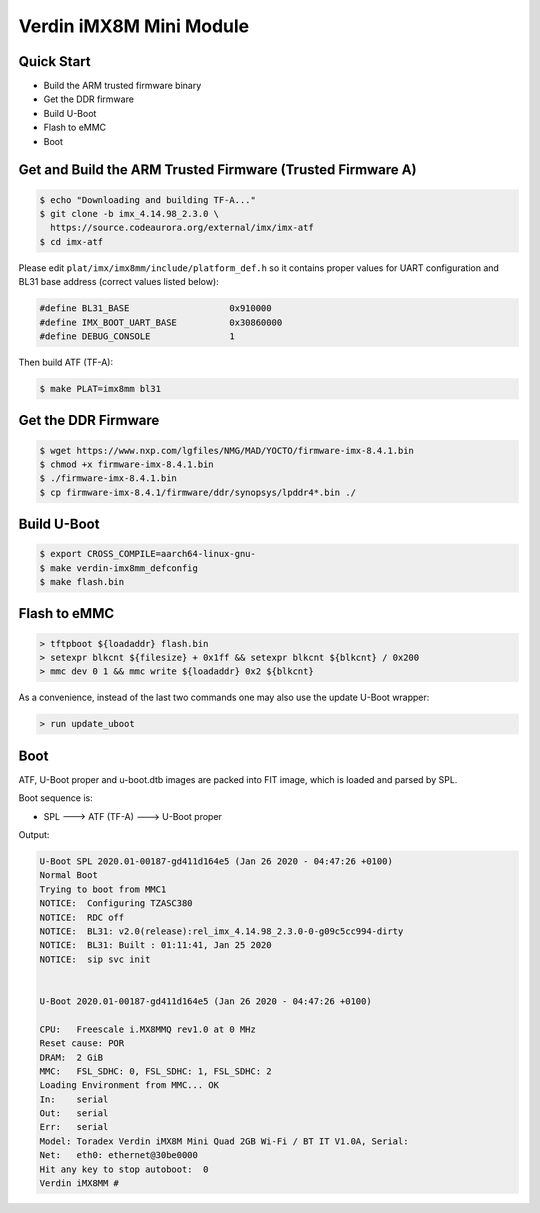 .. SPDX-License-Identifier: GPL-2.0+

Verdin iMX8M Mini Module
========================

Quick Start
-----------

- Build the ARM trusted firmware binary
- Get the DDR firmware
- Build U-Boot
- Flash to eMMC
- Boot

Get and Build the ARM Trusted Firmware (Trusted Firmware A)
-----------------------------------------------------------

.. code-block:: bash

    $ echo "Downloading and building TF-A..."
    $ git clone -b imx_4.14.98_2.3.0 \
      https://source.codeaurora.org/external/imx/imx-atf
    $ cd imx-atf

Please edit ``plat/imx/imx8mm/include/platform_def.h`` so it contains proper
values for UART configuration and BL31 base address (correct values listed
below):

.. code-block:: bash

    #define BL31_BASE                   0x910000
    #define IMX_BOOT_UART_BASE          0x30860000
    #define DEBUG_CONSOLE               1

Then build ATF (TF-A):

.. code-block:: bash

    $ make PLAT=imx8mm bl31

Get the DDR Firmware
--------------------

.. code-block:: bash

    $ wget https://www.nxp.com/lgfiles/NMG/MAD/YOCTO/firmware-imx-8.4.1.bin
    $ chmod +x firmware-imx-8.4.1.bin
    $ ./firmware-imx-8.4.1.bin
    $ cp firmware-imx-8.4.1/firmware/ddr/synopsys/lpddr4*.bin ./

Build U-Boot
------------
.. code-block:: bash

    $ export CROSS_COMPILE=aarch64-linux-gnu-
    $ make verdin-imx8mm_defconfig
    $ make flash.bin

Flash to eMMC
-------------

.. code-block:: bash

    > tftpboot ${loadaddr} flash.bin
    > setexpr blkcnt ${filesize} + 0x1ff && setexpr blkcnt ${blkcnt} / 0x200
    > mmc dev 0 1 && mmc write ${loadaddr} 0x2 ${blkcnt}

As a convenience, instead of the last two commands one may also use the update
U-Boot wrapper:

.. code-block:: bash

    > run update_uboot

Boot
----

ATF, U-Boot proper and u-boot.dtb images are packed into FIT image,
which is loaded and parsed by SPL.

Boot sequence is:

* SPL ---> ATF (TF-A) ---> U-Boot proper

Output:

.. code-block:: bash

    U-Boot SPL 2020.01-00187-gd411d164e5 (Jan 26 2020 - 04:47:26 +0100)
    Normal Boot
    Trying to boot from MMC1
    NOTICE:  Configuring TZASC380
    NOTICE:  RDC off
    NOTICE:  BL31: v2.0(release):rel_imx_4.14.98_2.3.0-0-g09c5cc994-dirty
    NOTICE:  BL31: Built : 01:11:41, Jan 25 2020
    NOTICE:  sip svc init


    U-Boot 2020.01-00187-gd411d164e5 (Jan 26 2020 - 04:47:26 +0100)

    CPU:   Freescale i.MX8MMQ rev1.0 at 0 MHz
    Reset cause: POR
    DRAM:  2 GiB
    MMC:   FSL_SDHC: 0, FSL_SDHC: 1, FSL_SDHC: 2
    Loading Environment from MMC... OK
    In:    serial
    Out:   serial
    Err:   serial
    Model: Toradex Verdin iMX8M Mini Quad 2GB Wi-Fi / BT IT V1.0A, Serial:
    Net:   eth0: ethernet@30be0000
    Hit any key to stop autoboot:  0
    Verdin iMX8MM #
